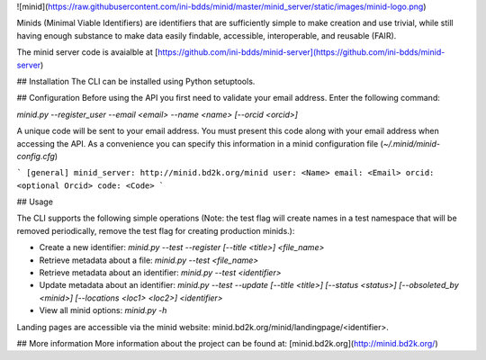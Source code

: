 ![minid](https://raw.githubusercontent.com/ini-bdds/minid/master/minid_server/static/images/minid-logo.png)

Minids (Minimal Viable Identifiers) are identifiers that are sufficiently simple to make creation and use trivial, while still having enough substance to make data easily findable, accessible, interoperable, and reusable (FAIR). 

The minid server code is avaialble at [https://github.com/ini-bdds/minid-server](https://github.com/ini-bdds/minid-server)

## Installation
The CLI can be installed using Python setuptools. 

## Configuration
Before using the API you first need to validate your email address. Enter the following command: 

`minid.py --register_user --email <email> --name <name> [--orcid <orcid>]`

A unique code will be sent to your email address. You must present this code along with your 
email address when accessing the API. As a convenience you can specify this information in 
a minid configuration file (`~/.minid/minid-config.cfg`)

```
[general]
minid_server: http://minid.bd2k.org/minid
user: <Name>
email: <Email>
orcid: <optional Orcid>
code: <Code>
```

## Usage

The CLI supports the following simple operations (Note: the test flag will create names in a test namespace that will be removed periodically, remove the test flag for creating production minids.): 

* Create a new identifier: `minid.py --test --register [--title <title>] <file_name>`
* Retrieve metadata about a file: `minid.py --test <file_name>` 
* Retrieve metadata about an identifier: `minid.py --test <identifier>`
* Update metadata about an identifier: `minid.py --test --update [--title <title>] [--status <status>] [--obsoleted_by <minid>] [--locations <loc1> <loc2>] <identifier>`
*  View all minid options: `minid.py -h`

Landing pages are accessible via the minid website: minid.bd2k.org/minid/landingpage/<identifier>. 

## More information
More information about the project can be found at: [minid.bd2k.org](http://minid.bd2k.org/)
